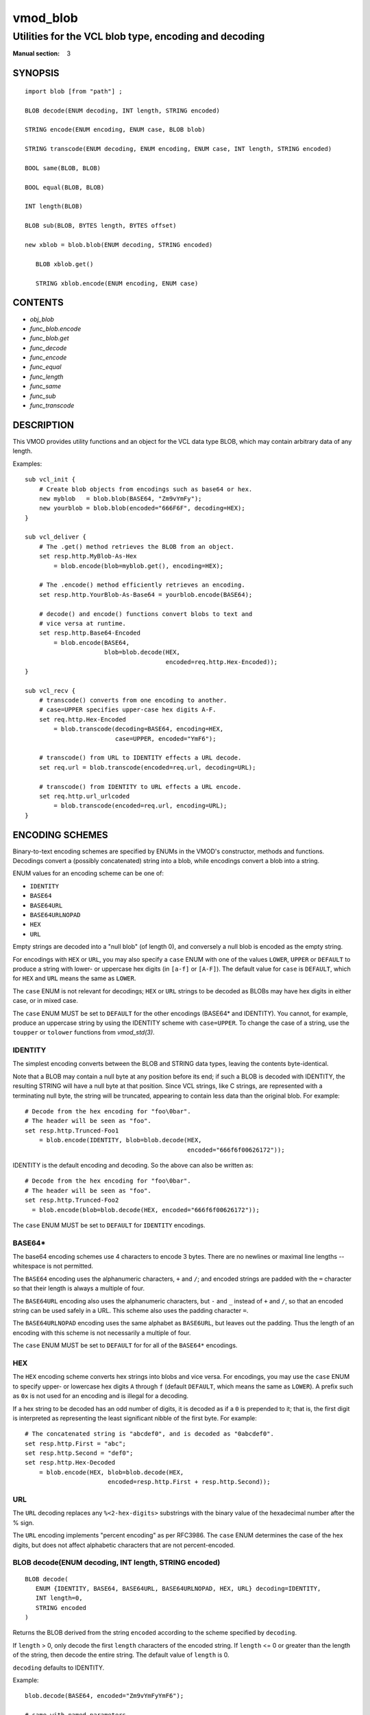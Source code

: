 ..
.. NB:  This file is machine generated, DO NOT EDIT!
..
.. Edit vmod.vcc and run make instead
..

.. role:: ref(emphasis)

.. _vmod_blob(3):

=========
vmod_blob
=========

------------------------------------------------------
Utilities for the VCL blob type, encoding and decoding
------------------------------------------------------

:Manual section: 3

SYNOPSIS
========


::

   import blob [from "path"] ;
   
   BLOB decode(ENUM decoding, INT length, STRING encoded)
  
   STRING encode(ENUM encoding, ENUM case, BLOB blob)
  
   STRING transcode(ENUM decoding, ENUM encoding, ENUM case, INT length, STRING encoded)
  
   BOOL same(BLOB, BLOB)
  
   BOOL equal(BLOB, BLOB)
  
   INT length(BLOB)
  
   BLOB sub(BLOB, BYTES length, BYTES offset)
  
   new xblob = blob.blob(ENUM decoding, STRING encoded)
  
      BLOB xblob.get()
  
      STRING xblob.encode(ENUM encoding, ENUM case)
  




CONTENTS
========

* :ref:`obj_blob`
* :ref:`func_blob.encode`
* :ref:`func_blob.get`
* :ref:`func_decode`
* :ref:`func_encode`
* :ref:`func_equal`
* :ref:`func_length`
* :ref:`func_same`
* :ref:`func_sub`
* :ref:`func_transcode`



DESCRIPTION
===========

This VMOD provides utility functions and an object for the VCL data
type BLOB, which may contain arbitrary data of any length.

Examples::

  sub vcl_init {
      # Create blob objects from encodings such as base64 or hex.
      new myblob   = blob.blob(BASE64, "Zm9vYmFy");
      new yourblob = blob.blob(encoded="666F6F", decoding=HEX);
  }

  sub vcl_deliver {
      # The .get() method retrieves the BLOB from an object.
      set resp.http.MyBlob-As-Hex
	  = blob.encode(blob=myblob.get(), encoding=HEX);

      # The .encode() method efficiently retrieves an encoding.
      set resp.http.YourBlob-As-Base64 = yourblob.encode(BASE64);

      # decode() and encode() functions convert blobs to text and
      # vice versa at runtime.
      set resp.http.Base64-Encoded
	  = blob.encode(BASE64,
			blob=blob.decode(HEX,
					 encoded=req.http.Hex-Encoded));
  }

  sub vcl_recv {
      # transcode() converts from one encoding to another.
      # case=UPPER specifies upper-case hex digits A-F.
      set req.http.Hex-Encoded
	  = blob.transcode(decoding=BASE64, encoding=HEX,
			   case=UPPER, encoded="YmF6");

      # transcode() from URL to IDENTITY effects a URL decode.
      set req.url = blob.transcode(encoded=req.url, decoding=URL);

      # transcode() from IDENTITY to URL effects a URL encode.
      set req.http.url_urlcoded
	  = blob.transcode(encoded=req.url, encoding=URL);
  }

ENCODING SCHEMES
================

Binary-to-text encoding schemes are specified by ENUMs in the VMOD's
constructor, methods and functions. Decodings convert a (possibly
concatenated) string into a blob, while encodings convert a blob into
a string.

ENUM values for an encoding scheme can be one of:

* ``IDENTITY``
* ``BASE64``
* ``BASE64URL``
* ``BASE64URLNOPAD``
* ``HEX``
* ``URL``

Empty strings are decoded into a "null blob" (of length 0),
and conversely a null blob is encoded as the empty string.

For encodings with ``HEX`` or ``URL``, you may also specify a ``case``
ENUM with one of the values ``LOWER``, ``UPPER`` or ``DEFAULT`` to
produce a string with lower- or uppercase hex digits (in ``[a-f]`` or
``[A-F]``). The default value for ``case`` is ``DEFAULT``, which for
``HEX`` and ``URL`` means the same as ``LOWER``.

The ``case`` ENUM is not relevant for decodings; ``HEX`` or ``URL``
strings to be decoded as BLOBs may have hex digits in either case, or
in mixed case.

The ``case`` ENUM MUST be set to ``DEFAULT`` for the other encodings
(BASE64* and IDENTITY).  You cannot, for example, produce an uppercase
string by using the IDENTITY scheme with ``case=UPPER``. To change the
case of a string, use the ``toupper`` or ``tolower`` functions from
:ref:`vmod_std(3)`.

IDENTITY
--------

The simplest encoding converts between the BLOB and STRING data types,
leaving the contents byte-identical.

Note that a BLOB may contain a null byte at any position before its
end; if such a BLOB is decoded with IDENTITY, the resulting STRING
will have a null byte at that position. Since VCL strings, like C
strings, are represented with a terminating null byte, the string will
be truncated, appearing to contain less data than the original
blob. For example::

  # Decode from the hex encoding for "foo\0bar".
  # The header will be seen as "foo".
  set resp.http.Trunced-Foo1
      = blob.encode(IDENTITY, blob=blob.decode(HEX,
					       encoded="666f6f00626172"));

IDENTITY is the default encoding and decoding. So the above can also
be written as::

  # Decode from the hex encoding for "foo\0bar".
  # The header will be seen as "foo".
  set resp.http.Trunced-Foo2
    = blob.encode(blob=blob.decode(HEX, encoded="666f6f00626172"));

The ``case`` ENUM MUST be set to ``DEFAULT`` for ``IDENTITY`` encodings.

BASE64*
-------

The base64 encoding schemes use 4 characters to encode 3 bytes. There
are no newlines or maximal line lengths -- whitespace is not
permitted.

The ``BASE64`` encoding uses the alphanumeric characters, ``+`` and
``/``; and encoded strings are padded with the ``=`` character so that
their length is always a multiple of four.

The ``BASE64URL`` encoding also uses the alphanumeric characters, but
``-`` and ``_`` instead of ``+`` and ``/``, so that an encoded string
can be used safely in a URL. This scheme also uses the padding
character ``=``.

The ``BASE64URLNOPAD`` encoding uses the same alphabet as
``BASE6URL``, but leaves out the padding. Thus the length of an
encoding with this scheme is not necessarily a multiple of four.

The ``case`` ENUM MUST be set to ``DEFAULT`` for for all of the
``BASE64*`` encodings.

HEX
---

The ``HEX`` encoding scheme converts hex strings into blobs and vice
versa. For encodings, you may use the ``case`` ENUM to specify upper-
or lowercase hex digits ``A`` through ``f`` (default ``DEFAULT``,
which means the same as ``LOWER``).  A prefix such as ``0x`` is not
used for an encoding and is illegal for a decoding.

If a hex string to be decoded has an odd number of digits, it is
decoded as if a ``0`` is prepended to it; that is, the first digit is
interpreted as representing the least significant nibble of the first
byte. For example::

  # The concatenated string is "abcdef0", and is decoded as "0abcdef0".
  set resp.http.First = "abc";
  set resp.http.Second = "def0";
  set resp.http.Hex-Decoded
      = blob.encode(HEX, blob=blob.decode(HEX,
			 encoded=resp.http.First + resp.http.Second));

URL
---

The ``URL`` decoding replaces any ``%<2-hex-digits>`` substrings with
the binary value of the hexadecimal number after the % sign.

The ``URL`` encoding implements "percent encoding" as per RFC3986. The
``case`` ENUM determines the case of the hex digits, but does not
affect alphabetic characters that are not percent-encoded.


.. _func_decode:

BLOB decode(ENUM decoding, INT length, STRING encoded)
------------------------------------------------------

::

   BLOB decode(
      ENUM {IDENTITY, BASE64, BASE64URL, BASE64URLNOPAD, HEX, URL} decoding=IDENTITY,
      INT length=0,
      STRING encoded
   )

Returns the BLOB derived from the string ``encoded`` according to the
scheme specified by ``decoding``.

If ``length`` > 0, only decode the first ``length`` characters of the
encoded string. If ``length`` <= 0 or greater than the length of the
string, then decode the entire string. The default value of ``length``
is 0.

``decoding`` defaults to IDENTITY.

Example::

	blob.decode(BASE64, encoded="Zm9vYmFyYmF6");

	# same with named parameters
	blob.decode(encoded="Zm9vYmFyYmF6", decoding=BASE64);

	# convert string to blob
	blob.decode(encoded="foo");


.. _func_encode:

STRING encode(ENUM encoding, ENUM case, BLOB blob)
--------------------------------------------------

::

   STRING encode(
      ENUM {IDENTITY, BASE64, BASE64URL, BASE64URLNOPAD, HEX, URL} encoding=IDENTITY,
      ENUM {LOWER, UPPER, DEFAULT} case=DEFAULT,
      BLOB blob
   )

Returns a string representation of the BLOB ``blob`` as specified by
``encoding``. ``case`` determines the case of hex digits for the
``HEX`` and ``URL`` encodings, and is ignored for the other encodings.

``encoding`` defaults to IDENTITY, and ``case`` defaults to DEFAULT.
DEFAULT is interpreted as LOWER for the HEX and URL encodings, and is
the required value for the other encodings.

Example::

	set resp.http.encode1
	    = blob.encode(HEX,
			  blob=blob.decode(BASE64, encoded="Zm9vYmFyYmF6"));

	# same with named parameters
	set resp.http.encode2
	    = blob.encode(blob=blob.decode(encoded="Zm9vYmFyYmF6",
						   decoding=BASE64),
			      encoding=HEX);

	# convert blob to string
	set resp.http.encode3
	    = blob.encode(blob=blob.decode(encoded="foo"));


.. _func_transcode:

transcode(...)
--------------

::

   STRING transcode(
      ENUM {IDENTITY, BASE64, BASE64URL, BASE64URLNOPAD, HEX, URL} decoding=IDENTITY,
      ENUM {IDENTITY, BASE64, BASE64URL, BASE64URLNOPAD, HEX, URL} encoding=IDENTITY,
      ENUM {LOWER, UPPER, DEFAULT} case=DEFAULT,
      INT length=0,
      STRING encoded
   )

Translates from one encoding to another, by first decoding the string
``encoded`` according to the scheme ``decoding``, and then returning
the encoding of the resulting blob according to the scheme
``encoding``. ``case`` determines the case of hex digits for the
``HEX`` and ``URL`` encodings, and is ignored for other encodings.

As with ``decode()``: If ``length`` > 0, only decode the first
``length`` characters of the encoded string, otherwise decode the
entire string. The default value of ``length`` is 0.

``decoding`` and ``encoding`` default to IDENTITY, and ``case``
defaults to DEFAULT. DEFAULT is interpreted as LOWER for the HEX and
URL encodings, and is the required value for the other encodings.

Example::

       set resp.http.Hex2Base64-1
	    = blob.transcode(HEX, BASE64, encoded="666f6f");

	# same with named parameters
	set resp.http.Hex2Base64-2
	   = blob.transcode(encoded="666f6f",
				 encoding=BASE64, decoding=HEX);

	# URL decode -- recall that IDENTITY is the default encoding.
	set resp.http.urldecoded
	   = blob.transcode(encoded="foo%20bar", decoding=URL);

	# URL encode
	set resp.http.urlencoded
	    = blob.transcode(encoded="foo bar", encoding=URL);


.. _func_same:

BOOL same(BLOB, BLOB)
---------------------

Returns true if and only if the two BLOB arguments are the same
object, i.e. they specify exactly the same region of memory, or both
are empty.

If the BLOBs are both empty (length is 0 and/or the internal pointer
is NULL), then ``same()`` returns ``true``. If any non-empty BLOB
is compared to an empty BLOB, then ``same()`` returns ``false``.


.. _func_equal:

BOOL equal(BLOB, BLOB)
----------------------

Returns true if and only if the two BLOB arguments have equal contents
(possibly in different memory regions).

As with ``same()``: If the BLOBs are both empty, then ``equal()``
returns ``true``. If any non-empty BLOB is compared to an empty BLOB,
then ``equal()`` returns ``false``.


.. _func_length:

INT length(BLOB)
----------------

Returns the length of the BLOB.


.. _func_sub:

BLOB sub(BLOB, BYTES length, BYTES offset=0)
--------------------------------------------

Returns a new BLOB formed from ``length`` bytes of the BLOB argument
starting at ``offset`` bytes from the start of its memory region. The
default value of ``offset`` is 0B.

``sub()`` fails and returns NULL if the BLOB argument is empty, or if
``offset + length`` requires more bytes than are available in the
BLOB.


.. _obj_blob:

new xblob = blob.blob(ENUM decoding, STRING encoded)
----------------------------------------------------

::

   new xblob = blob.blob(
      ENUM {IDENTITY, BASE64, BASE64URL, BASE64URLNOPAD, HEX, URL} decoding=IDENTITY,
      STRING encoded
   )

Creates an object that contains the BLOB derived from the string
``encoded`` according to the scheme ``decoding``.

Example::

	new theblob1 = blob.blob(BASE64, encoded="YmxvYg==");

	# same with named arguments
	new theblob2 = blob.blob(encoded="YmxvYg==", decoding=BASE64);

	# string as a blob
	new stringblob = blob.blob(encoded="bazz");

.. _func_blob.get:

BLOB xblob.get()
----------------

Returns the BLOB created by the constructor.

Example::

	set resp.http.The-Blob1 =
	    blob.encode(blob=theblob1.get());

	set resp.http.The-Blob2 =
	    blob.encode(blob=theblob2.get());

	set resp.http.The-Stringblob =
	    blob.encode(blob=stringblob.get());


.. _func_blob.encode:

STRING xblob.encode(ENUM encoding, ENUM case)
---------------------------------------------

::

      STRING xblob.encode(
            ENUM {IDENTITY, BASE64, BASE64URL, BASE64URLNOPAD, HEX, URL} encoding=IDENTITY,
            ENUM {LOWER, UPPER, DEFAULT} case=DEFAULT
      )

Returns an encoding of BLOB created by the constructor, according to
the scheme ``encoding``. ``case`` determines the case of hex digits
for the ``HEX`` and ``URL`` encodings, and MUST be set to ``DEFAULT``
for the other encodings.

Example::

	# blob as text
	set resp.http.The-Blob = theblob1.encode();

	# blob as base64
	set resp.http.The-Blob-b64 = theblob1.encode(BASE64);

For any ``blob`` object, encoding ``ENC`` and case ``CASE``, encodings
via the ``.encode()`` method and the ``encode()`` function are equal::

  # Always true:
  blob.encode(ENC, CASE, blob.get()) == blob.encode(ENC, CASE)

But the object method is more efficient -- the encoding is computed
once and cached (with allocation in heap memory), and the cached
encoding is retrieved on every subsequent call. The ``encode()``
function computes the encoding on every call, allocating space for the
string in Varnish workspaces.

So if the data in a BLOB are fixed at VCL initialization time, so that
its encodings will always be the same, it is better to create a
``blob`` object. The VMOD's functions should be used for data that are
not known until runtime.

ERRORS
======

The encoders, decoders and ``sub()`` may fail if there is insufficient
space to create the new blob or string. Decoders may also fail if the
encoded string is an illegal format for the decoding scheme. Encoders
will fail for the ``IDENTITY`` and ``BASE64*`` encoding schemes if the
``case`` ENUM is not set to ``DEFAULT``.

If any of the VMOD's methods, functions or constructor fail, then VCL
failure is invoked, just as if ``return(fail)`` had been called in the
VCL source. This means that:

* If the ``blob`` object constructor fails, or if any methods or
  functions fail during ``vcl_init``, then the VCL program will fail
  to load, and the VCC compiler will emit an error message.

* If a method or function fails in any other VCL subroutine besides
  ``vcl_synth``, then control is directed to ``vcl_synth``. The
  response status is set to 503 with the reason string ``"VCL
  failed"``, and an error message will be written to the Varnish log
  using the tag ``VCL_Error``.

* If the failure occurs during ``vcl_synth``, then ``vcl_synth`` is
  aborted. The response line ``"503 VCL failed"`` is returned, and
  the ``VCL_Error`` message is written to the log.

LIMITATIONS
===========

The VMOD allocates memory in various ways for new blobs and
strings. The ``blob`` object and its methods allocate memory from the
heap, and hence they are only limited by available virtual memory.

The ``encode()``, ``decode()`` and ``transcode()`` functions allocate
Varnish workspace, as does ``sub()`` for the newly created BLOB.  If
these functions are failing, as indicated by "out of space" messages
in the Varnish log (with the ``VCL_Error`` tag), then you will need to
increase the varnishd parameters ``workspace_client`` and/or
``workspace_backend``.

The ``transcode()`` function also allocates space on the stack for a
temporary BLOB. If this function causes stack overflow, you may need
to increase the varnishd parameter ``thread_pool_stack``.

SEE ALSO
========

* :ref:`varnishd(1)`
* :ref:`vcl(7)`
* :ref:`vmod_std(3)`





COPYRIGHT
=========

::

  This document is licensed under the same conditions as Varnish itself.
  See LICENSE for details.
 
  Authors: Nils Goroll <nils.goroll@uplex.de>
           Geoffrey Simmons <geoffrey.simmons@uplex.de>
 
